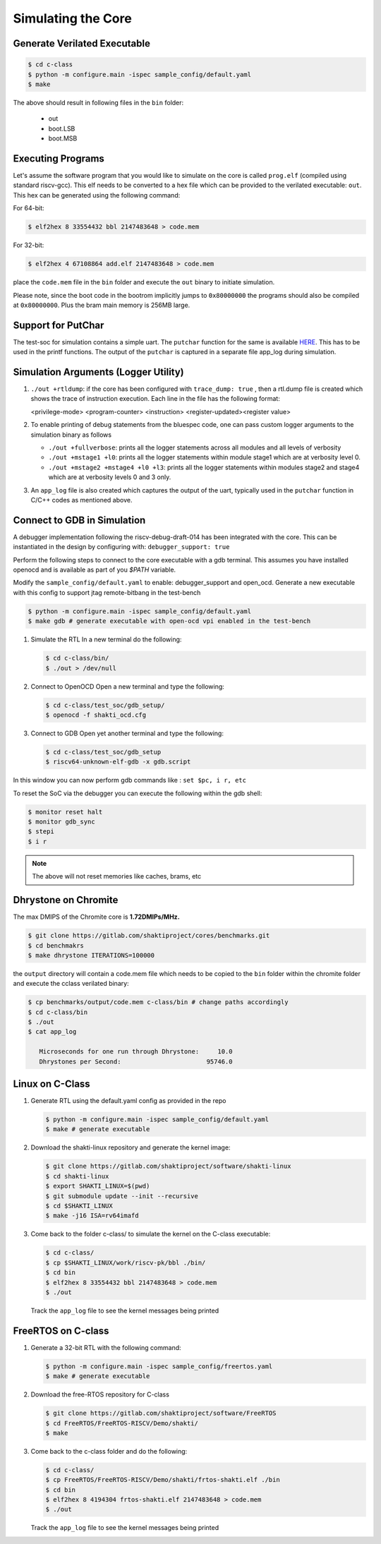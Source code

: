 ###################
Simulating the Core
###################

Generate Verilated Executable
-----------------------------

.. code-block:: bash

  $ cd c-class
  $ python -m configure.main -ispec sample_config/default.yaml
  $ make

The above should result in following files in the ``bin`` folder:

 - out
 - boot.LSB
 - boot.MSB

Executing Programs
------------------

Let's assume the software program that you would like to simulate on the core is called 
``prog.elf`` (compiled using standard riscv-gcc). This elf needs to be converted
to a hex file which can be provided to the verilated executable: ``out``. This
hex can be generated using the following command:

For 64-bit:

.. code-block:: bash

  $ elf2hex 8 33554432 bbl 2147483648 > code.mem

For 32-bit:

.. code-block:: bash

  $ elf2hex 4 67108864 add.elf 2147483648 > code.mem

place the ``code.mem`` file in the ``bin`` folder and execute the ``out`` binary
to initiate simulation.

Please note, since the boot code in the bootrom implicitly jumps to ``0x80000000`` the programs 
should also be compiled at ``0x80000000``. Plus the bram main memory is 256MB large. 

Support for PutChar
-------------------

The test-soc for simulation contains a simple uart. The ``putchar`` function for the same is available 
`HERE <https://gitlab.com/shaktiproject/uncore/devices/blob/master/uart/uart_driver.c>`_. 
This has to be used in the printf functions. The output of the ``putchar`` is captured in a separate 
file app_log during simulation.

Simulation Arguments (Logger Utility)
-------------------------------------

1. ``./out +rtldump``: if the core has been configured with ``trace_dump: true``
   , then a rtl.dump
   file is created which shows the trace of instruction execution. Each line
   in the file has the following format:

   <privilege-mode> <program-counter> <instruction> <register-updated><register value>

2. To enable printing of debug statements from the bluespec code, one can pass
   custom logger arguments to the simulation binary as follows

   - ``./out +fullverbose``: prints all the logger statements across all modules
     and all levels of verbosity
   - ``./out +mstage1 +l0``: prints all the logger statements within module
     stage1 which are at verbosity level 0. 
   - ``./out +mstage2 +mstage4 +l0 +l3``: prints all the logger statements
     within modules stage2 and stage4 which are at verbosity levels 0 and 3
     only.
      
3. An ``app_log`` file is also created which captures the output of the uart,
   typically used in the ``putchar`` function in C/C++ codes as mentioned
   above.

Connect to GDB in Simulation
----------------------------

A debugger implementation following the riscv-debug-draft-014 has been integrated with the core.
This can be instantiated in the design by configuring with: ``debugger_support: true``

Perform the following steps to connect to the core executable with a gdb terminal. 
This assumes you have installed openocd and is available as part of you `$PATH` variable.

Modify the ``sample_config/default.yaml`` to enable:  debugger_support and open_ocd. 
Generate a new executable with this config to support jtag remote-bitbang in the
test-bench

.. code-block:: bash

  $ python -m configure.main -ispec sample_config/default.yaml
  $ make gdb # generate executable with open-ocd vpi enabled in the test-bench

1. Simulate the RTL
   In a new terminal do the following:
   
   .. code-block:: bash
   
     $ cd c-class/bin/
     $ ./out > /dev/null

2. Connect to OpenOCD
   Open a new terminal and type the following:
   
   .. code-block:: bash
   
   
     $ cd c-class/test_soc/gdb_setup/
     $ openocd -f shakti_ocd.cfg

3. Connect to GDB
   Open yet another terminal and type the following:
   
   .. code-block:: bash
   
     $ cd c-class/test_soc/gdb_setup
     $ riscv64-unknown-elf-gdb -x gdb.script

In this window you can now perform gdb commands like : ``set $pc, i r, etc``

To reset the SoC via the debugger you can execute the following within the gdb shell:

.. code:: bash

  $ monitor reset halt
  $ monitor gdb_sync
  $ stepi
  $ i r

.. note:: The above will not reset memories like caches, brams, etc

Dhrystone on Chromite
---------------------

The max DMIPS of the Chromite core is **1.72DMIPs/MHz.**

.. code:: bash

  $ git clone https://gitlab.com/shaktiproject/cores/benchmarks.git
  $ cd benchmakrs
  $ make dhrystone ITERATIONS=100000

the ``output`` directory will contain a code.mem file which needs to be copied
to the ``bin`` folder within the chromite folder and execute the cclass
verilated binary:

.. code:: bash

   $ cp benchmarks/output/code.mem c-class/bin # change paths accordingly
   $ cd c-class/bin
   $ ./out
   $ cat app_log

      Microseconds for one run through Dhrystone:     10.0
      Dhrystones per Second:                       95746.0


Linux on C-Class
----------------

1. Generate RTL using the default.yaml config as provided in the repo

   .. code-block:: bash

    $ python -m configure.main -ispec sample_config/default.yaml
    $ make # generate executable

2. Download the shakti-linux repository  and generate the kernel image:

   .. code-block:: bash

     $ git clone https://gitlab.com/shaktiproject/software/shakti-linux
     $ cd shakti-linux
     $ export SHAKTI_LINUX=$(pwd)
     $ git submodule update --init --recursive
     $ cd $SHAKTI_LINUX
     $ make -j16 ISA=rv64imafd

3. Come back to the folder c-class/ to simulate the kernel on the
   C-class executable:

   .. code-block:: bash

     $ cd c-class/
     $ cp $SHAKTI_LINUX/work/riscv-pk/bbl ./bin/
     $ cd bin
     $ elf2hex 8 33554432 bbl 2147483648 > code.mem
     $ ./out

   Track the ``app_log`` file to see the kernel messages being printed

FreeRTOS on C-class
-------------------

1. Generate a 32-bit RTL with the following command:
   
   .. code-block:: bash

    $ python -m configure.main -ispec sample_config/freertos.yaml
    $ make # generate executable

2. Download the free-RTOS repository for C-class
   
   .. code-block:: bash

    $ git clone https://gitlab.com/shaktiproject/software/FreeRTOS
    $ cd FreeRTOS/FreeRTOS-RISCV/Demo/shakti/
    $ make

3. Come back to the c-class folder and do the following:

   .. code-block:: bash

     $ cd c-class/
     $ cp FreeRTOS/FreeRTOS-RISCV/Demo/shakti/frtos-shakti.elf ./bin
     $ cd bin
     $ elf2hex 8 4194304 frtos-shakti.elf 2147483648 > code.mem
     $ ./out
   
   Track the ``app_log`` file to see the kernel messages being printed
